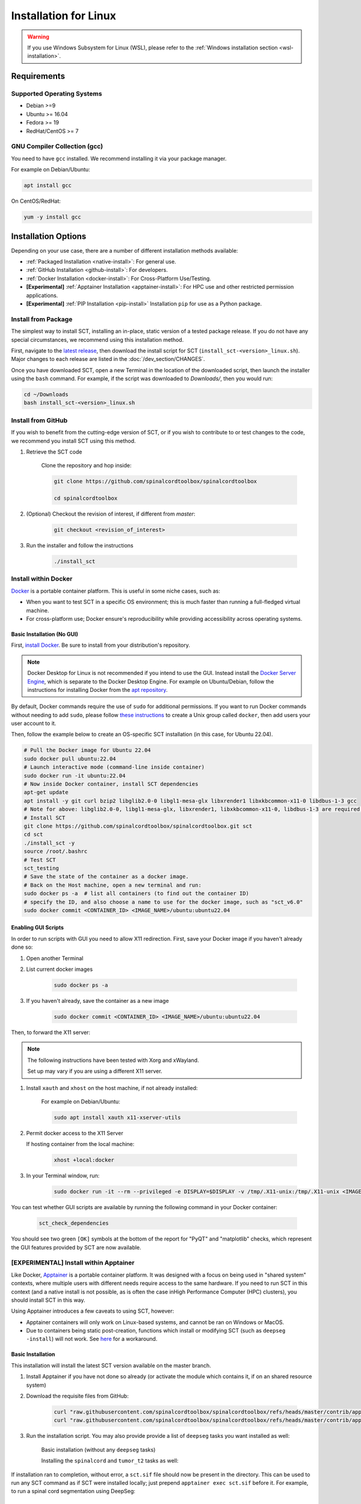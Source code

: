 .. _linux_installation:

**********************
Installation for Linux
**********************

.. warning::

    If you use Windows Subsystem for Linux (WSL), please refer to the :ref:`Windows installation section <wsl-installation>`.

Requirements
============

Supported Operating Systems
---------------------------

* Debian >=9
* Ubuntu >= 16.04
* Fedora >= 19
* RedHat/CentOS >= 7


GNU Compiler Collection (gcc)
-----------------------------

You need to have ``gcc`` installed. We recommend installing it via your package manager.

For example on Debian/Ubuntu:

.. code:: sh

    apt install gcc


On CentOS/RedHat:

.. code:: sh

    yum -y install gcc


Installation Options
====================

Depending on your use case, there are a number of different installation methods available:

- :ref:`Packaged Installation <native-install>`: For general use.
- :ref:`GitHub Installation <github-install>`: For developers.
- :ref:`Docker Installation <docker-install>`: For Cross-Platform Use/Testing.
- **[Experimental]** :ref:`Apptainer Installation <apptainer-install>`: For HPC use and other restricted permission applications.
- **[Experimental]** :ref:`PIP Installation <pip-install>` Installation ``pip`` for use as a Python package.

.. _native-install:

Install from Package
------------------------------

The simplest way to install SCT, installing an in-place, static version of a tested package release. If you do not have any special circumstances, we recommend using this installation method.

First, navigate to the `latest release <https://github.com/spinalcordtoolbox/spinalcordtoolbox/releases>`_, then download the install script for SCT (``install_sct-<version>_linux.sh``). Major changes to each release are listed in the :doc:`/dev_section/CHANGES`.

Once you have downloaded SCT, open a new Terminal in the location of the downloaded script, then launch the installer using the ``bash`` command. For example, if the script was downloaded to `Downloads/`, then you would run:

.. code:: sh

    cd ~/Downloads
    bash install_sct-<version>_linux.sh


.. _github-install:

Install from GitHub
-------------------

If you wish to benefit from the cutting-edge version of SCT, or if you wish to contribute to or test changes to the code, we recommend you install SCT using this method.

#. Retrieve the SCT code

    Clone the repository and hop inside:

    .. code:: sh

        git clone https://github.com/spinalcordtoolbox/spinalcordtoolbox

        cd spinalcordtoolbox

#. (Optional) Checkout the revision of interest, if different from `master`:

    .. code:: sh

      git checkout <revision_of_interest>

#. Run the installer and follow the instructions

    .. code:: sh

        ./install_sct

.. _docker-install:

Install within Docker
---------------------

`Docker <https://www.docker.com/what-container/>`_ is a portable container platform. This is useful in some niche cases, such as:

- When you want to test SCT in a specific OS environment; this is much faster than running a full-fledged virtual machine.
- For cross-platform use; Docker ensure's reproducibility while providing accessibility across operating systems.


Basic Installation (No GUI)
***************************

First, `install Docker <https://docs.docker.com/engine/install/#server>`_. Be sure to install from your distribution's repository.

.. note::
    Docker Desktop for Linux is not recommended if you intend to use the GUI.
    Instead install the `Docker Server Engine <https://docs.docker.com/engine/install/#server>`_, which is separate to the Docker Desktop Engine.
    For example on Ubuntu/Debian, follow the instructions for installing Docker from the `apt repository <https://docs.docker.com/engine/install/ubuntu/#install-using-the-repository>`_.
   
By default, Docker commands require the use of ``sudo`` for additional permissions. If you want to run Docker commands without needing to add ``sudo``, please follow `these instructions <https://docs.docker.com/engine/install/linux-postinstall/#manage-docker-as-a-non-root-user>`_ to create a Unix group called ``docker``, then add users your user account to it.

Then, follow the example below to create an OS-specific SCT installation (in this case, for Ubuntu 22.04).

.. code:: bash

    # Pull the Docker image for Ubuntu 22.04
    sudo docker pull ubuntu:22.04
    # Launch interactive mode (command-line inside container)
    sudo docker run -it ubuntu:22.04
    # Now inside Docker container, install SCT dependencies
    apt-get update
    apt install -y git curl bzip2 libglib2.0-0 libgl1-mesa-glx libxrender1 libxkbcommon-x11-0 libdbus-1-3 gcc
    # Note for above: libglib2.0-0, libgl1-mesa-glx, libxrender1, libxkbcommon-x11-0, libdbus-1-3 are required by PyQt
    # Install SCT
    git clone https://github.com/spinalcordtoolbox/spinalcordtoolbox.git sct
    cd sct
    ./install_sct -y
    source /root/.bashrc
    # Test SCT
    sct_testing
    # Save the state of the container as a docker image.
    # Back on the Host machine, open a new terminal and run:
    sudo docker ps -a  # list all containers (to find out the container ID)
    # specify the ID, and also choose a name to use for the docker image, such as "sct_v6.0"
    sudo docker commit <CONTAINER_ID> <IMAGE_NAME>/ubuntu:ubuntu22.04


Enabling GUI Scripts
********************

In order to run scripts with GUI you need to allow X11 redirection.
First, save your Docker image if you haven't already done so:

#. Open another Terminal
#. List current docker images

    .. code:: bash

        sudo docker ps -a

#. If you haven't already, save the container as a new image

    .. code:: bash

        sudo docker commit <CONTAINER_ID> <IMAGE_NAME>/ubuntu:ubuntu22.04

Then, to forward the X11 server:

.. note::

    The following instructions have been tested with Xorg and xWayland.

    Set up may vary if you are using a different X11 server.

#. Install ``xauth`` and ``xhost`` on the host machine, if not already installed:

    For example on Debian/Ubuntu:

    .. code:: bash

        sudo apt install xauth x11-xserver-utils

#. Permit docker access to the X11 Server

   If hosting container from the local machine:

    .. code:: bash

        xhost +local:docker

#. In your Terminal window, run:
   
    .. code:: bash

        sudo docker run -it --rm --privileged -e DISPLAY=$DISPLAY -v /tmp/.X11-unix:/tmp/.X11-unix <IMAGE_NAME>/ubuntu:ubuntu22.04``

You can test whether GUI scripts are available by running the following command in your Docker container:
 
    .. code:: bash
   
        sct_check_dependencies
      
You should see two green ``[OK]`` symbols at the bottom of the report for "PyQT" and "matplotlib" checks, which represent the GUI features provided by SCT are now available.

.. _apptainer-install:

**[EXPERIMENTAL]** Install within Apptainer
-------------------------------------------

Like Docker, `Apptainer <https://apptainer.org/docs/user/main/introduction.html>`_ is a portable container platform. It was designed with a focus on being used in "shared system" contexts, where multiple users with different needs require access to the same hardware. If you need to run SCT in this context (and a native install is not possible, as is often the case inHigh Performance Computer (HPC) clusters), you should install SCT in this way.

Using Apptainer introduces a few caveats to using SCT, however:

- Apptainer containers will only work on Linux-based systems, and cannot be ran on Windows or MacOS.
- Due to containers being static post-creation, functions which install or modifying SCT (such as ``deepseg -install``) will not work. See `here <apptainer-task-install>`_ for a workaround.

Basic Installation
******************

This installation will install the latest SCT version available on the master branch.

#. Install Apptainer if you have not done so already (or activate the module which contains it, if on an shared resource system)

#. Download the requisite files from GitHub:

    .. code:: sh

        curl "raw.githubusercontent.com/spinalcordtoolbox/spinalcordtoolbox/refs/heads/master/contrib/apptainer/sct.def" -o "sct.def"
        curl "raw.githubusercontent.com/spinalcordtoolbox/spinalcordtoolbox/refs/heads/master/contrib/apptainer/install_sct_containered.sh" -o "install_sct_containered.sh"

#. Run the installation script. You may also provide provide a list of ``deepseg`` tasks you want installed as well:

    Basic installation (without any ``deepseg`` tasks)

    .. code:: sh
        ./install_sct_containered.sh

    Installing the ``spinalcord`` and ``tumor_t2`` tasks as well:

    .. code:: sh
        ./install_sct_containered.sh spinalcord tumor_t2

If installation ran to completion, without error, a ``sct.sif`` file should now be present in the directory. This can be used to run any SCT command as if SCT were installed locally; just prepend ``apptainer exec sct.sif`` before it. For example, to run a spinal cord segmentation using DeepSeg:

.. code:: sh
    apptainer exec sct.sif sct_deepseg spinalcord -i example_T2w.nii.gz

.. _apptainer-task-install:

Installing DeepSeg Tasks Post-Install
*************************************

If you need to install a task after the initial ``sct.sif`` file was created, you can use the following instructions. Note, however, that each time you do this, the ``.sif`` file is rebuilt, which can take quite a while to do; try to determine which ``deepseg`` models you'll need as early as possible to avoid this!

#. Download the requisite files from GitHub:

    .. code:: sh

        curl "raw.githubusercontent.com/spinalcordtoolbox/spinalcordtoolbox/refs/heads/master/contrib/apptainer/sct_model_install.def" -o "sct_model_install.def"
        curl "raw.githubusercontent.com/spinalcordtoolbox/spinalcordtoolbox/refs/heads/master/contrib/apptainer/install_deepseg_task.sh" -o "install_deepseg_task.sh"

#. Run the following command, replacing ``<task1> <task2>`` with the list of ``deepseg`` task(s) you want to install (i.e. ``spinalcord t2_tumor``):

.. code:: sh

        ./install_deepseg_task.sh spinalcord t2_tumor

This will update the existing ``sct.sif`` file to one containing SCT with the requested models.

.. _pip-install:

**[EXPERIMENTAL]** Install as a ``pip`` Package
-----------------------------------------------

You should only install SCT this way if you need to access the internal functions of the package for use in a Python environment. As well, doing so comes with some caveats:

- The installation is done in-place, so the folder containing SCT must be kept around and in the same place it was originally.
- In order to ensure coexistence with other packages, the dependency specifications are loosened. As a result, it is much more likely that you will be running a combination that has not been tested, which may introduce unpredicable bugs or crashing.

If the installation fails, or you run into errors, please report a bug indicating the dependency versions retrieved using "sct_check_dependencies", and try again with a clean ``pip`` installation/environment.

#. [Optional] `Activate <https://packaging.python.org/en/latest/guides/installing-using-pip-and-virtual-environments/#activate-a-virtual-environment>`_ the ``virtualenv`` environment you want to install SCT within.

#. Clone the current SCT repository and enter it.

    .. code:: sh

        git clone https://github.com/spinalcordtoolbox/spinalcordtoolbox

        cd spinalcordtoolbox

#. Checkout the revision of interest, if different from ``master``:

    .. code:: sh

        git checkout <revision_of_interest>

#. Install ``numpy``:

    .. code:: sh

        pip install numpy

#. Install SCT using ``pip``:

    If you're installing within a ``virtualenv``:

    .. code:: sh

        pip install -e .

    Otherwise (you want SCT available in your base environment):

    .. code:: sh

        pip install --user -e .
